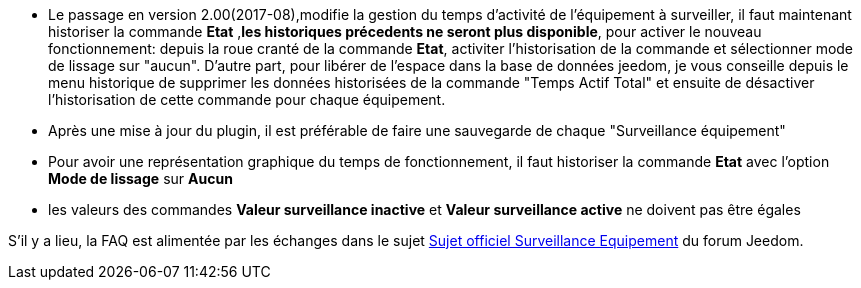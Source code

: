 * Le passage en version 2.00(2017-08),modifie la gestion du temps d'activité de l'équipement à surveiller, il faut maintenant historiser la commande *Etat* ,*les historiques précedents ne seront plus disponible*, pour activer le nouveau fonctionnement: 
depuis la roue cranté de la commande *Etat*, activiter l'historisation de la commande et sélectionner mode de lissage sur "aucun".
D'autre part, pour libérer de l'espace dans la base de données jeedom, je vous conseille depuis le menu historique de supprimer les données historisées de la commande "Temps Actif Total" et ensuite de désactiver l'historisation de cette commande pour chaque équipement.

* Après une mise à jour du plugin, il est préférable de faire une sauvegarde de chaque "Surveillance équipement"

* Pour avoir une représentation graphique du temps de fonctionnement, il faut historiser la commande *Etat* avec l'option 
*Mode de lissage* sur *Aucun*

* les valeurs des commandes *Valeur surveillance inactive* et *Valeur surveillance active* ne doivent pas être égales

S'il y a lieu, la FAQ est alimentée par les échanges dans le sujet link:https://www.jeedom.com/forum/viewtopic.php?f=28&t=24637[Sujet officiel Surveillance Equipement] du forum Jeedom.
